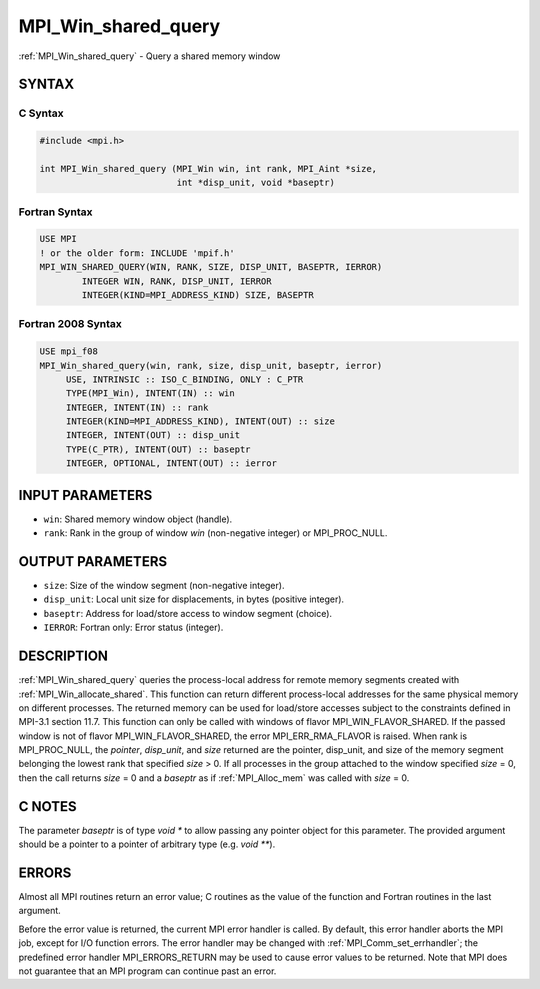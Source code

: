 .. _mpi_win_shared_query:


MPI_Win_shared_query
====================

.. include_body

:ref:`MPI_Win_shared_query` - Query a shared memory window


SYNTAX
------


C Syntax
^^^^^^^^

.. code-block:: c

   #include <mpi.h>

   int MPI_Win_shared_query (MPI_Win win, int rank, MPI_Aint *size,
                             int *disp_unit, void *baseptr)


Fortran Syntax
^^^^^^^^^^^^^^

.. code-block:: fortran

   USE MPI
   ! or the older form: INCLUDE 'mpif.h'
   MPI_WIN_SHARED_QUERY(WIN, RANK, SIZE, DISP_UNIT, BASEPTR, IERROR)
           INTEGER WIN, RANK, DISP_UNIT, IERROR
           INTEGER(KIND=MPI_ADDRESS_KIND) SIZE, BASEPTR


Fortran 2008 Syntax
^^^^^^^^^^^^^^^^^^^

.. code-block:: fortran

   USE mpi_f08
   MPI_Win_shared_query(win, rank, size, disp_unit, baseptr, ierror)
   	USE, INTRINSIC :: ISO_C_BINDING, ONLY : C_PTR
   	TYPE(MPI_Win), INTENT(IN) :: win
   	INTEGER, INTENT(IN) :: rank
   	INTEGER(KIND=MPI_ADDRESS_KIND), INTENT(OUT) :: size
   	INTEGER, INTENT(OUT) :: disp_unit
   	TYPE(C_PTR), INTENT(OUT) :: baseptr
   	INTEGER, OPTIONAL, INTENT(OUT) :: ierror


INPUT PARAMETERS
----------------
* ``win``: Shared memory window object (handle).
* ``rank``: Rank in the group of window *win* (non-negative integer) or MPI_PROC_NULL.

OUTPUT PARAMETERS
-----------------
* ``size``: Size of the window segment (non-negative integer).
* ``disp_unit``: Local unit size for displacements, in bytes (positive integer).
* ``baseptr``: Address for load/store access to window segment (choice).
* ``IERROR``: Fortran only: Error status (integer).

DESCRIPTION
-----------

:ref:`MPI_Win_shared_query` queries the process-local address for
remote memory segments created with
:ref:`MPI_Win_allocate_shared`. This function can return different
process-local addresses for the same physical memory on different
processes. The returned memory can be used for load/store accesses
subject to the constraints defined in MPI-3.1 section 11.7. This
function can only be called with windows of flavor
MPI_WIN_FLAVOR_SHARED. If the passed window is not of flavor
MPI_WIN_FLAVOR_SHARED, the error MPI_ERR_RMA_FLAVOR is raised. When
rank is MPI_PROC_NULL, the *pointer*, *disp_unit*, and *size* returned
are the pointer, disp_unit, and size of the memory segment belonging
the lowest rank that specified *size* > 0. If all processes in the
group attached to the window specified *size* = 0, then the call
returns *size* = 0 and a *baseptr* as if :ref:`MPI_Alloc_mem` was
called with *size* = 0.


C NOTES
-------

The parameter *baseptr* is of type *void \** to allow passing any
pointer object for this parameter. The provided argument should be a
pointer to a pointer of arbitrary type (e.g. *void \*\**).


ERRORS
------

Almost all MPI routines return an error value; C routines as the value
of the function and Fortran routines in the last argument.

Before the error value is returned, the current MPI error handler is
called. By default, this error handler aborts the MPI job, except for
I/O function errors. The error handler may be changed with
:ref:`MPI_Comm_set_errhandler`; the predefined error handler MPI_ERRORS_RETURN
may be used to cause error values to be returned. Note that MPI does not
guarantee that an MPI program can continue past an error.


.. seealso::
   :ref:`MPI_Alloc_mem` :ref:`MPI_Win_allocate_shared`
